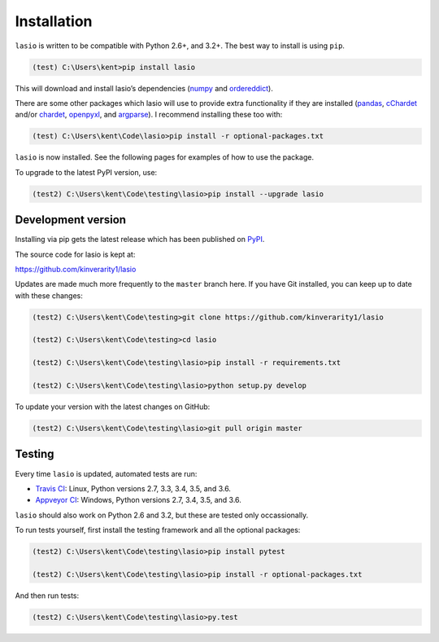 Installation
============

|Python versions| |PyPI version| |PyPI format|

``lasio`` is written to be compatible with Python 2.6+, and 3.2+. The best
way to install is using ``pip``.

.. code-block:: doscon

    (test) C:\Users\kent>pip install lasio

This will download and install lasio’s dependencies (`numpy`_ and
`ordereddict`_). 

There are some other packages which lasio will use to
provide extra functionality if they are installed (`pandas`_,
`cChardet`_ and/or `chardet`_, `openpyxl`_, and `argparse`_). I
recommend installing these too with:

.. code-block:: doscon

    (test) C:\Users\kent\Code\lasio>pip install -r optional-packages.txt

``lasio`` is now installed. See the following pages for examples of how to use the package.

To upgrade to the latest PyPI version, use:

.. code-block:: doscon

    (test2) C:\Users\kent\Code\testing\lasio>pip install --upgrade lasio

Development version
-------------------

Installing via pip gets the latest release which has been published on `PyPI <https://pypi.python.org/pypi/lasio/>`__.

The source code for lasio is kept at:

`https://github.com/kinverarity1/lasio <https://github.com/kinverarity1/lasio>`__

Updates are made much more frequently to the ``master`` branch here. If you have
Git installed, you can keep up to date with these changes:

.. code-block:: doscon

    (test2) C:\Users\kent\Code\testing>git clone https://github.com/kinverarity1/lasio

    (test2) C:\Users\kent\Code\testing>cd lasio

    (test2) C:\Users\kent\Code\testing\lasio>pip install -r requirements.txt

    (test2) C:\Users\kent\Code\testing\lasio>python setup.py develop

To update your version with the latest changes on GitHub:

.. code-block:: doscon

    (test2) C:\Users\kent\Code\testing\lasio>git pull origin master

.. _numpy: http://numpy.org/
.. _ordereddict: https://pypi.python.org/pypi/ordereddict
.. _pandas: https://pypi.python.org/pypi/pandas
.. _cChardet: https://github.com/PyYoshi/cChardet
.. _chardet: https://github.com/chardet/chardet
.. _openpyxl: https://openpyxl.readthedocs.io/en/default/
.. _argparse: https://github.com/ThomasWaldmann/argparse/

.. |Python versions| image:: https://img.shields.io/pypi/pyversions/lasio.svg
   :target: https://www.python.org/downloads/
.. |PyPI version| image:: http://img.shields.io/pypi/v/lasio.svg
   :target: https://pypi.python.org/pypi/lasio/
.. |PyPI format| image:: https://img.shields.io/pypi/format/lasio.svg
   :target: https://pypi.python.org/pypi/lasio

Testing
-------

Every time ``lasio`` is updated, automated tests are run:

* |Build Status Travis| `Travis CI`_: Linux, Python versions 2.7, 3.3, 3.4, 3.5, and 3.6. 
* |Build Status Appveyor| `Appveyor CI`_: Windows, Python versions 2.7, 3.4, 3.5, and 3.6.

``lasio`` should also work on Python 2.6 and 3.2, but these are tested only
occassionally.

To run tests yourself, first install the testing framework and all the
optional packages:

.. code:: doscon

    (test2) C:\Users\kent\Code\testing\lasio>pip install pytest

    (test2) C:\Users\kent\Code\testing\lasio>pip install -r optional-packages.txt

And then run tests:

.. code:: doscon

    (test2) C:\Users\kent\Code\testing\lasio>py.test

.. _Travis CI: https://travis-ci.org/kinverarity1/lasio
.. _Appveyor CI: https://ci.appveyor.com/project/kinverarity1/lasio

.. |Build Status Travis| image:: https://travis-ci.org/kinverarity1/lasio.svg?branch=master
   :target: https://travis-ci.org/kinverarity1/lasio

.. |Build Status Appveyor| image:: https://ci.appveyor.com/api/projects/status/csr7bg8urkbtbq4n
   :target: https://ci.appveyor.com/project/kinverarity1/lasio